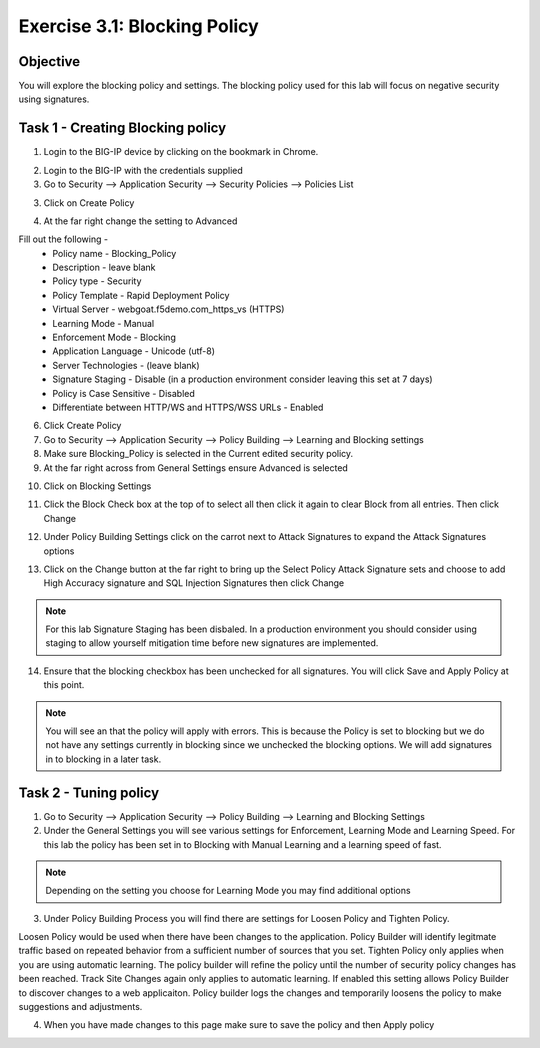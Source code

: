Exercise 3.1: Blocking Policy
----------------------------------------

Objective
~~~~~~~~~~~~~~~~~~~~~~~~~~~~~~~~~~~~~~~~~~~~~~~~~~~~~

You will explore the blocking policy and settings.  The blocking policy used for this lab will focus on negative security using signatures.

Task 1 - Creating Blocking policy
~~~~~~~~~~~~~~~~~~~~~~~~~~~~~~~~~~~~~~~~~~~~~~~~~~~~~
1.  Login to the BIG-IP device by clicking on the bookmark in Chrome.

.. image:: images/image13_3_1.png

2.  Login to the BIG-IP with the credentials supplied

3.  Go to Security --> Application Security --> Security Policies --> Policies List

3.  Click on Create Policy

.. image:: images/image14_3_1.png

4.  At the far right change the setting to Advanced

.. image:: images/image15_3_1.png

Fill out the following -
  - Policy name -  Blocking_Policy
  - Description - leave blank
  - Policy type -  Security
  - Policy Template -  Rapid Deployment Policy
  - Virtual Server -  webgoat.f5demo.com_https_vs (HTTPS)
  - Learning Mode -  Manual
  - Enforcement Mode -  Blocking
  - Application Language -  Unicode (utf-8)
  - Server Technologies - (leave blank)
  - Signature Staging -  Disable  (in a production environment consider leaving this set at 7 days)
  - Policy is Case Sensitive -  Disabled
  - Differentiate between HTTP/WS and HTTPS/WSS URLs -  Enabled

6.  Click Create Policy

7.  Go to Security --> Application Security --> Policy Building --> Learning and Blocking settings

8.  Make sure Blocking_Policy is selected in the Current edited security policy.

9.  At the far right across from General Settings ensure Advanced is selected

.. image:: images/image16_3_1.png

10.  Click on Blocking Settings

.. image:: images/image1_3_1.png

11.  Click the Block Check box at the top of to select all then click it again to clear Block from all entries.  Then click Change

.. image:: images/image2_3_1.png

12.  Under Policy Building Settings click on the carrot next to Attack Signatures to expand the Attack Signatures options

.. image:: images/image3_3_1.png

13.  Click on the Change button at the far right to bring up the Select Policy Attack Signature sets and choose to add High Accuracy signature and SQL Injection Signatures then click Change

.. image:: images/image9_3_1.png
.. image:: images/image10_3_1.png

.. NOTE:: For this lab Signature Staging has been disbaled.  In a production environment you should consider using staging to allow yourself mitigation time before new signatures are implemented.

14.  Ensure that the blocking checkbox has been unchecked for all signatures.  You will click Save and Apply Policy at this point.

.. image:: images/images11_3_1.png

.. NOTE:: You will see an that the policy will apply with errors.  This is because the Policy is set to blocking but we do not have any settings currently in blocking since we unchecked the blocking options.  We will add signatures in to blocking in a later task.

.. image:: images/image12_3_1.png

Task 2 - Tuning policy
~~~~~~~~~~~~~~~~~~~~~~~~~~~~~~~~~~~~~~~~~~~~~~~~~~~~~
1.  Go to Security --> Application Security --> Policy Building --> Learning and Blocking Settings

2.  Under the General Settings you will see various settings for Enforcement, Learning Mode and Learning Speed.  For this lab the policy has been set in to Blocking with Manual Learning and a learning speed of fast.

.. image:: images/image4_3_1.png

.. NOTE:: Depending on the setting you choose for Learning Mode you may find additional options
.. image:: images/image5_3_1.png

3.  Under Policy Building Process you will find there are settings for Loosen Policy and Tighten Policy.

Loosen Policy would be used when there have been changes to the application.  Policy Builder will identify legitmate traffic based on repeated behavior from a sufficient number of sources that you set.
Tighten Policy only applies when you are using automatic learning.  The policy builder will refine the policy until the number of security policy changes has been reached.
Track Site Changes again only applies to automatic learning.  If enabled this setting allows Policy Builder to discover changes to a web applicaiton.  Policy builder logs the changes and temporarily loosens the policy to make suggestions and adjustments.

.. image:: images/image6_3_1.png

4.  When you have made changes to this page make sure to save the policy and then Apply policy

.. image:: images/image7_3_1.png
.. image:: images/image8_3_1.png
